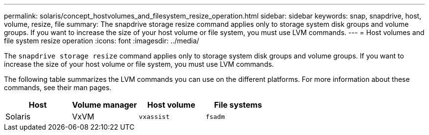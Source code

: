 ---
permalink: solaris/concept_hostvolumes_and_filesystem_resize_operation.html
sidebar: sidebar
keywords: snap, snapdrive, host, volume, resize, file
summary: The snapdrive storage resize command applies only to storage system disk groups and volume groups. If you want to increase the size of your host volume or file system, you must use LVM commands.
---
= Host volumes and file system resize operation
:icons: font
:imagesdir: ../media/

[.lead]
The `snapdrive storage resize` command applies only to storage system disk groups and volume groups. If you want to increase the size of your host volume or file system, you must use LVM commands.

The following table summarizes the LVM commands you can use on the different platforms. For more information about these commands, see their man pages.

[options="header"]
|===
a|
*Host*|
*Volume manager*|
*Host volume*|*File systems*
a|
Solaris
a|
VxVM
a|
`vxassist`
a|
`fsadm`
|===
